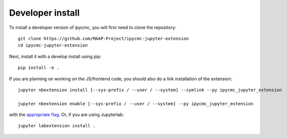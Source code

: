 
Developer install
=================


To install a developer version of ipycmc, you will first need to clone
the repository::

    git clone https://github.com/MAAP-Project/ipycmc-jupyter-extension
    cd ipycmc-jupyter-extension

Next, install it with a develop install using pip::

    pip install -e .


If you are planning on working on the JS/frontend code, you should also do
a link installation of the extension::

    jupyter nbextension install [--sys-prefix / --user / --system] --symlink --py ipycmc_jupyter_extension

    jupyter nbextension enable [--sys-prefix / --user / --system] --py ipycmc_jupyter_extension

with the `appropriate flag`_. Or, if you are using Jupyterlab::

    jupyter labextension install .


.. links

.. _`appropriate flag`: https://jupyter-notebook.readthedocs.io/en/stable/extending/frontend_extensions.html#installing-and-enabling-extensions
